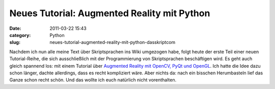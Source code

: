 Neues Tutorial: Augmented Reality mit Python
############################################
:date: 2011-03-22 15:43
:category: Python
:slug: neues-tutorial-augmented-reality-mit-python-dasskriptcom

Nachdem ich nun alle meine Text über Skriptsprachen ins Wiki umgezogen
habe, folgt heute der erste Teil einer neuen Tutorial-Reihe, die sich
ausschließlich mit der Programmierung von Skriptsprachen beschäftigen
wird. Es geht auch gleich spannend los: mit einem Tutorial über
`Augmented Reality mit OpenCV, PyQt und OpenGL`_. Ich hatte die Idee
dazu schon länger, dachte allerdings, dass es recht kompliziert wäre.
Aber nichts da: nach ein bisschen Herumbasteln lief das Ganze schon
recht schön. Und das wollte ich euch natürlich nicht vorenthalten.

.. _Augmented Reality mit OpenCV, PyQt und OpenGL: http://www.dasskript.com/wiki/augmented_reality_mit_opencv_pyqt_und_opengl
